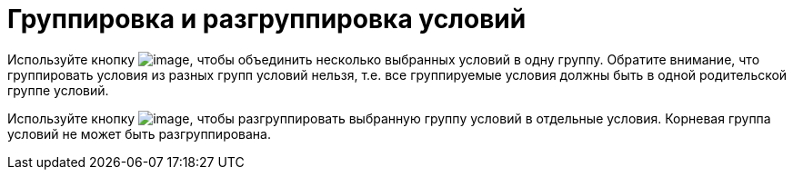 = Группировка и разгруппировка условий

Используйте кнопку image:buttons/rol_condition_group.png[image], чтобы объединить несколько выбранных условий в одну группу. Обратите внимание, что группировать условия из разных групп условий нельзя, т.е. все группируемые условия должны быть в одной родительской группе условий.

Используйте кнопку image:buttons/rol_condition_ungroup.png[image], чтобы разгруппировать выбранную группу условий в отдельные условия. Корневая группа условий не может быть разгруппирована.

